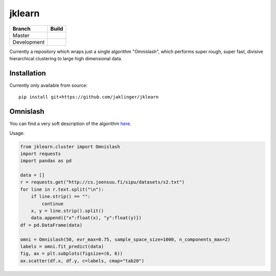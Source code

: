 jklearn
=======

+-------------+---------------+
| Branch      | Build         |
+=============+===============+
| Master      | |build|       |
+-------------+---------------+
| Development | |build (dev)| |
+-------------+---------------+

Currently a repository which wraps just a single algorithm "Omnislash", which performs
super rough, super fast, divisive hierarchical clustering to large high dimensional data.


Installation
------------

Currently only available from source::

  pip install git+https://github.com/jaklinger/jklearn


Omnislash
---------

You can find a very soft description of the algorithm here_.

.. _here: https://www.nesta.org.uk/blog/omnislash/

Usage:

.. code-block:: python3

     from jklearn.cluster import Omnislash
     import requests
     import pandas as pd
  
     data = []
     r = requests.get("http://cs.joensuu.fi/sipu/datasets/s2.txt")
     for line in r.text.split("\n"):
         if line.strip() == "":
             continue
	 x, y = line.strip().split()
	 data.append({"x":float(x), "y":float(y)})
     df = pd.DataFrame(data)

     omni = Omnislash(50, evr_max=0.75, sample_space_size=1000, n_components_max=2)
     labels = omni.fit_predict(data)
     fig, ax = plt.subplots(figsize=(6, 6))
     ax.scatter(df.x, df.y, c=labels, cmap="tab20")

  
.. |build| image:: https://travis-ci.org/jaklinger/jklearn.svg?branch=master
    :target: https://travis-ci.org/jaklinger/jklearn
    :alt: Build Status (master)

.. |build (dev)| image:: https://travis-ci.org/jaklinger/jklearn.svg?branch=dev
    :target: https://travis-ci.org/jaklinger/jklearn
    :alt: Build Status (dev)	  


